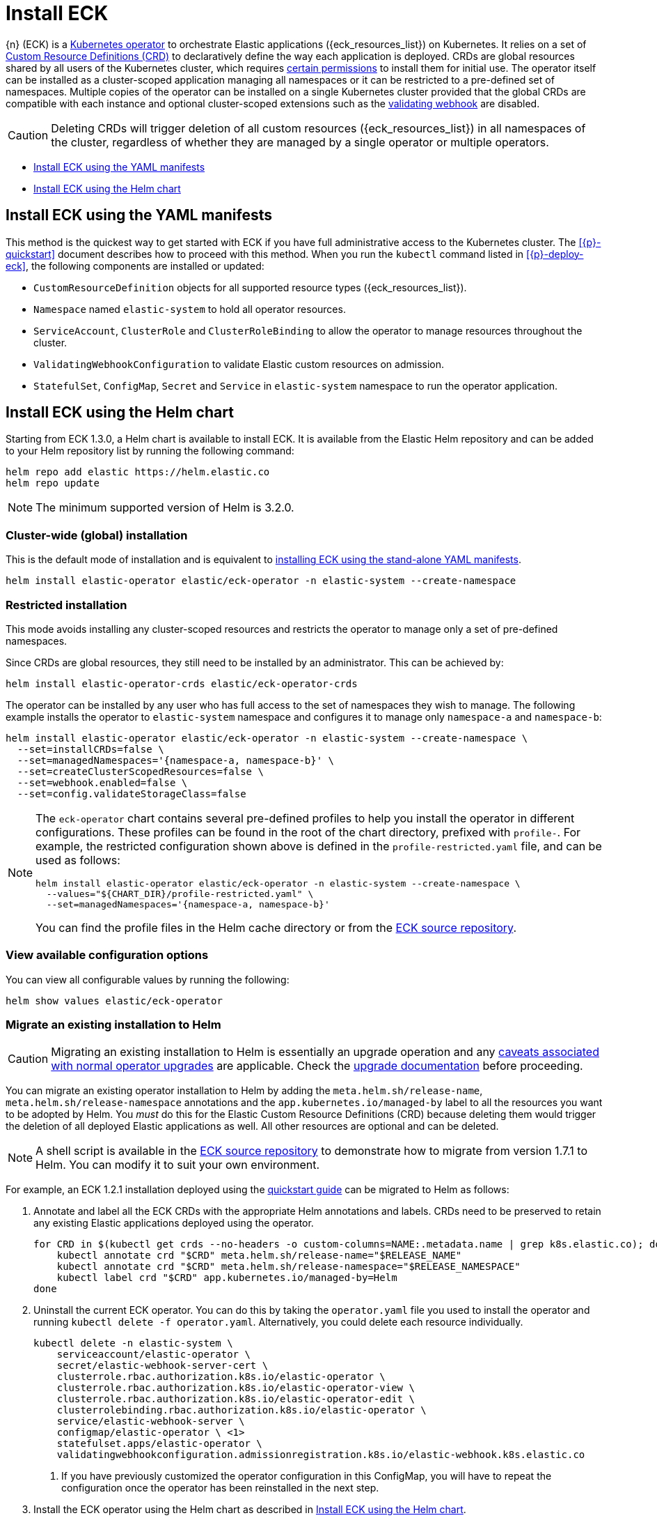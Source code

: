 :page_id: installing-eck
ifdef::env-github[]
****
link:https://www.elastic.co/guide/en/cloud-on-k8s/master/k8s-{page_id}.html[View this document on the Elastic website]
****
endif::[]
[id="{p}-{page_id}"]
= Install ECK 

{n} (ECK) is a link:https://kubernetes.io/docs/concepts/extend-kubernetes/operator/[Kubernetes operator] to orchestrate Elastic applications ({eck_resources_list}) on Kubernetes. It relies on a set of link:https://kubernetes.io/docs/concepts/extend-kubernetes/api-extension/custom-resources/#customresourcedefinitions[Custom Resource Definitions (CRD)] to declaratively define the way each application is deployed. CRDs are global resources shared by all users of the Kubernetes cluster, which requires <<{p}-eck-permissions-installing-crds,certain permissions>> to install them for initial use. The operator itself can be installed as a cluster-scoped application managing all namespaces or it can be restricted to a pre-defined set of namespaces. Multiple copies of the operator can be installed on a single Kubernetes cluster provided that the global CRDs are compatible with each instance and optional cluster-scoped extensions such as the <<{p}-webhook,validating webhook>> are disabled.

CAUTION: Deleting CRDs will trigger deletion of all custom resources ({eck_resources_list}) in all namespaces of the cluster, regardless of whether they are managed by a single operator or multiple operators. 


* <<{p}-install-yaml-manifests>>
* <<{p}-install-helm>>


[id="{p}-install-yaml-manifests"]
== Install ECK using the YAML manifests

This method is the quickest way to get started with ECK if you have full administrative access to the Kubernetes cluster. The <<{p}-quickstart>> document describes how to proceed with this method. When you run the `kubectl` command listed in <<{p}-deploy-eck>>, the following components are installed or updated:

* `CustomResourceDefinition` objects for all supported resource types ({eck_resources_list}).
* `Namespace` named `elastic-system` to hold all operator resources.
* `ServiceAccount`, `ClusterRole` and `ClusterRoleBinding` to allow the operator to manage resources throughout the cluster.
* `ValidatingWebhookConfiguration` to validate Elastic custom resources on admission.
* `StatefulSet`, `ConfigMap`, `Secret` and `Service` in `elastic-system` namespace to run the operator application.


[id="{p}-install-helm"]
== Install ECK using the Helm chart

Starting from ECK 1.3.0, a Helm chart is available to install ECK. It is available from the Elastic Helm repository and can be added to your Helm repository list by running the following command:

[source, sh]
----
helm repo add elastic https://helm.elastic.co
helm repo update
----

NOTE: The minimum supported version of Helm is 3.2.0.

[float]
[id="{p}-install-helm-global"]
=== Cluster-wide (global) installation

This is the default mode of installation and is equivalent to <<{p}-install-yaml-manifests,installing ECK using the stand-alone YAML manifests>>.


[source,sh]
----
helm install elastic-operator elastic/eck-operator -n elastic-system --create-namespace
----

[float]
[id="{p}-install-helm-restricted"]
=== Restricted installation

This mode avoids installing any cluster-scoped resources and restricts the operator to manage only a set of pre-defined namespaces.

Since CRDs are global resources, they still need to be installed by an administrator. This can be achieved by:

[source,sh]
----
helm install elastic-operator-crds elastic/eck-operator-crds 
----

The operator can be installed by any user who has full access to the set of namespaces they wish to manage. The following example installs the operator to `elastic-system` namespace and configures it to manage only `namespace-a` and `namespace-b`:

[source,sh]
----
helm install elastic-operator elastic/eck-operator -n elastic-system --create-namespace \
  --set=installCRDs=false \
  --set=managedNamespaces='{namespace-a, namespace-b}' \
  --set=createClusterScopedResources=false \
  --set=webhook.enabled=false \
  --set=config.validateStorageClass=false
----

[NOTE]
====

The `eck-operator` chart contains several pre-defined profiles to help you install the operator in different configurations. These profiles can be found in the root of the chart directory, prefixed with `profile-`. For example, the restricted configuration shown above is defined in the `profile-restricted.yaml` file, and can be used as follows:

[source,sh]
----
helm install elastic-operator elastic/eck-operator -n elastic-system --create-namespace \
  --values="${CHART_DIR}/profile-restricted.yaml" \
  --set=managedNamespaces='{namespace-a, namespace-b}'
----

You can find the profile files in the Helm cache directory or from the link:{eck_github}/tree/{eck_release_branch}/deploy/eck-operator[ECK source repository].

====



[float]
[id="{p}-install-helm-show-values"]
=== View available configuration options

You can view all configurable values by running the following:

[source,sh]
----
helm show values elastic/eck-operator
----


[float]
[id="{p}-migrate-to-helm"]
=== Migrate an existing installation to Helm

CAUTION: Migrating an existing installation to Helm is essentially an upgrade operation and any <<{p}-beta-to-ga-rolling-restart,caveats associated with normal operator upgrades>> are applicable. Check the <<{p}-ga-upgrade,upgrade documentation>> before proceeding.


You can migrate an existing operator installation to Helm by adding the `meta.helm.sh/release-name`, `meta.helm.sh/release-namespace` annotations and the `app.kubernetes.io/managed-by` label to all the resources you want to be adopted by Helm. You _must_ do this for the Elastic Custom Resource Definitions (CRD) because deleting them would trigger the deletion of all deployed Elastic applications as well. All other resources are optional and can be deleted.

NOTE: A shell script is available in the link:{eck_github}/blob/{eck_release_branch}/deploy/helm-migrate.sh[ECK source repository] to demonstrate how to migrate from version 1.7.1 to Helm. You can modify it to suit your own environment.

For example, an ECK 1.2.1 installation deployed using the link:https://www.elastic.co/guide/en/cloud-on-k8s/1.2/k8s-quickstart.html[quickstart guide] can be migrated to Helm as follows:

. Annotate and label all the ECK CRDs with the appropriate Helm annotations and labels. CRDs need to be preserved to retain any existing Elastic applications deployed using the operator.
+
[source,sh]
----
for CRD in $(kubectl get crds --no-headers -o custom-columns=NAME:.metadata.name | grep k8s.elastic.co); do
    kubectl annotate crd "$CRD" meta.helm.sh/release-name="$RELEASE_NAME"
    kubectl annotate crd "$CRD" meta.helm.sh/release-namespace="$RELEASE_NAMESPACE"
    kubectl label crd "$CRD" app.kubernetes.io/managed-by=Helm
done
----

. Uninstall the current ECK operator. You can do this by taking the `operator.yaml` file you used to install the operator and running `kubectl delete -f operator.yaml`. Alternatively, you could delete each resource individually.
+
[source,sh,subs="attributes,callouts"]
----
kubectl delete -n elastic-system \
    serviceaccount/elastic-operator \
    secret/elastic-webhook-server-cert \
    clusterrole.rbac.authorization.k8s.io/elastic-operator \
    clusterrole.rbac.authorization.k8s.io/elastic-operator-view \
    clusterrole.rbac.authorization.k8s.io/elastic-operator-edit \
    clusterrolebinding.rbac.authorization.k8s.io/elastic-operator \
    service/elastic-webhook-server \
    configmap/elastic-operator \ <1>
    statefulset.apps/elastic-operator \
    validatingwebhookconfiguration.admissionregistration.k8s.io/elastic-webhook.k8s.elastic.co
----
<1> If you have previously customized the operator configuration in this ConfigMap, you will have to repeat the configuration once the operator has been reinstalled in the next step.

. Install the ECK operator using the Helm chart as described in <<{p}-install-helm>>.



